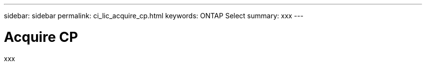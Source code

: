 ---
sidebar: sidebar
permalink: ci_lic_acquire_cp.html
keywords: ONTAP Select
summary: xxx
---

= Acquire CP
:hardbreaks:
:nofooter:
:icons: font
:linkattrs:
:imagesdir: ./media/

[.lead]
xxx
